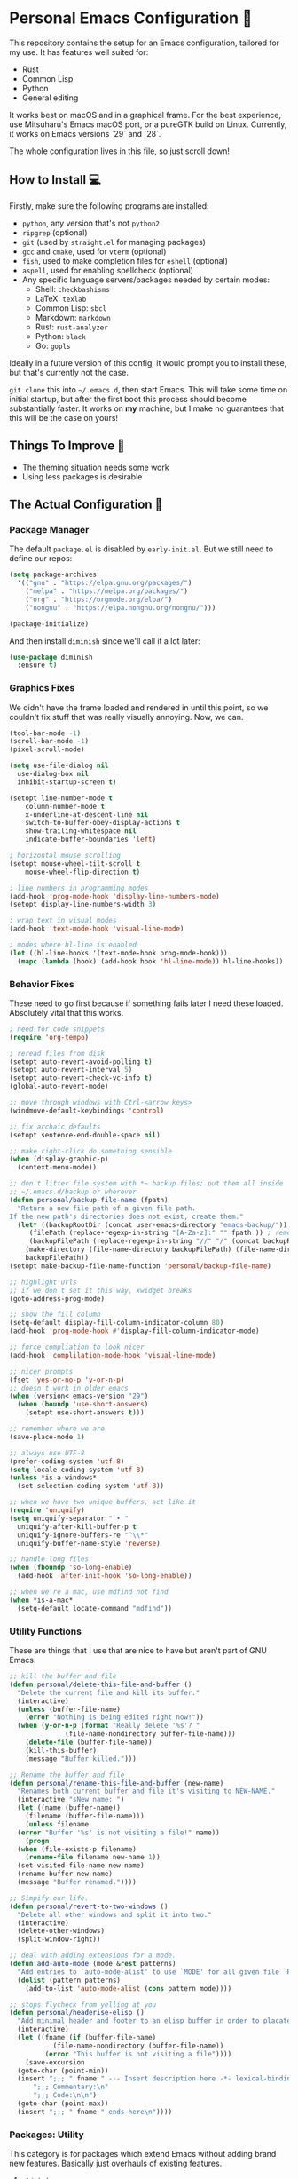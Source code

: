 * Personal Emacs Configuration 🏡
This repository contains the setup for an Emacs configuration, tailored for my use. It has features well suited for:
- Rust
- Common Lisp
- Python
- General editing

It works best on macOS and in a graphical frame. For the best experience, use Mitsuharu's Emacs macOS port, or a pureGTK build on Linux. Currently, it works on Emacs versions `29` and `28`.

The whole configuration lives in this file, so just scroll down!

** How to Install 💻
Firstly, make sure the following programs are installed:
- ~python~, any version that's not ~python2~
- ~ripgrep~ (optional)
- ~git~ (used by ~straight.el~ for managing packages)
- ~gcc~ and ~cmake~, used for ~vterm~ (optional)
- ~fish~, used to make completion files for ~eshell~ (optional)
- ~aspell~, used for enabling spellcheck (optional)
- Any specific language servers/packages needed by certain modes:
  - Shell: ~checkbashisms~
  - LaTeX: ~texlab~
  - Common Lisp: ~sbcl~
  - Markdown: ~markdown~
  - Rust: ~rust-analyzer~
  - Python: ~black~
  - Go: ~gopls~
  
Ideally in a future version of this config, it would prompt you to install these, but that's currently not the case.

~git clone~ this into ~~/.emacs.d~, then start Emacs. This will take some time on initial startup, but after the first boot this process should become substantially faster. It works on *my* machine, but I make no guarantees that this will be the case on yours!
** Things To Improve 🤔
- The theming situation needs some work
- Using less packages is desirable
** The Actual Configuration 📖
*** Package Manager
The default ~package.el~ is disabled by ~early-init.el~. But we still need to define our repos:
#+begin_src emacs-lisp
    (setq package-archives
	  '(("gnu" . "https://elpa.gnu.org/packages/")
	    ("melpa" . "https://melpa.org/packages/")
	    ("org" . "https://orgmode.org/elpa/")
	    ("nongnu" . "https://elpa.nongnu.org/nongnu/")))

    (package-initialize)
#+end_src
And then install ~diminish~ since we'll call it a lot later:
#+begin_src emacs-lisp
  (use-package diminish
    :ensure t)
#+end_src
*** Graphics Fixes
We didn't have the frame loaded and rendered in until this point, so we couldn't fix stuff that was really visually annoying. Now, we can.
#+begin_src emacs-lisp
  (tool-bar-mode -1)
  (scroll-bar-mode -1)
  (pixel-scroll-mode)

  (setq use-file-dialog nil
	use-dialog-box nil
	inhibit-startup-screen t)

  (setopt line-number-mode t
	  column-number-mode t
	  x-underline-at-descent-line nil
	  switch-to-buffer-obey-display-actions t
	  show-trailing-whitespace nil
	  indicate-buffer-boundaries 'left)

  ; horizontal mouse scrolling
  (setopt mouse-wheel-tilt-scroll t
	  mouse-wheel-flip-direction t)

  ; line numbers in programming modes
  (add-hook 'prog-mode-hook 'display-line-numbers-mode)
  (setopt display-line-numbers-width 3)

  ; wrap text in visual modes
  (add-hook 'text-mode-hook 'visual-line-mode)

  ; modes where hl-line is enabled
  (let ((hl-line-hooks '(text-mode-hook prog-mode-hook)))
    (mapc (lambda (hook) (add-hook hook 'hl-line-mode)) hl-line-hooks))
#+end_src
*** Behavior Fixes
These need to go first because if something fails later I need these loaded. Absolutely vital that this works.
#+begin_src emacs-lisp
  ; need for code snippets
  (require 'org-tempo)

  ; reread files from disk
  (setopt auto-revert-avoid-polling t)
  (setopt auto-revert-interval 5)
  (setopt auto-revert-check-vc-info t)
  (global-auto-revert-mode)

  ;; move through windows with Ctrl-<arrow keys>
  (windmove-default-keybindings 'control)

  ;; fix archaic defaults
  (setopt sentence-end-double-space nil)

  ;; make right-click do something sensible
  (when (display-graphic-p)
    (context-menu-mode))

  ;; don't litter file system with *~ backup files; put them all inside
  ;; ~/.emacs.d/backup or wherever
  (defun personal/backup-file-name (fpath)
    "Return a new file path of a given file path.
  If the new path's directories does not exist, create them."
    (let* ((backupRootDir (concat user-emacs-directory "emacs-backup/"))
	   (filePath (replace-regexp-in-string "[A-Za-z]:" "" fpath )) ; remove Windows driver letter in path
	   (backupFilePath (replace-regexp-in-string "//" "/" (concat backupRootDir filePath "~") )))
      (make-directory (file-name-directory backupFilePath) (file-name-directory backupFilePath))
      backupFilePath))
  (setopt make-backup-file-name-function 'personal/backup-file-name)

  ;; highlight urls
  ;; if we don't set it this way, xwidget breaks
  (goto-address-prog-mode)

  ;; show the fill column
  (setq-default display-fill-column-indicator-column 80)
  (add-hook 'prog-mode-hook #'display-fill-column-indicator-mode)

  ;; force compliation to look nicer
  (add-hook 'complilation-mode-hook 'visual-line-mode)

  ;; nicer prompts
  (fset 'yes-or-no-p 'y-or-n-p)
  ;; doesn't work in older emacs
  (when (version< emacs-version "29")
    (when (boundp 'use-short-answers)
      (setopt use-short-answers t)))

  ;; remember where we are
  (save-place-mode 1)

  ;; always use UTF-8
  (prefer-coding-system 'utf-8)
  (setq locale-coding-system 'utf-8)
  (unless *is-a-windows*
    (set-selection-coding-system 'utf-8))

  ;; when we have two unique buffers, act like it
  (require 'uniquify)
  (setq uniquify-separator " • "
	uniquify-after-kill-buffer-p t
	uniquify-ignore-buffers-re "^\\*"
	uniquify-buffer-name-style 'reverse)

  ;; handle long files
  (when (fboundp 'so-long-enable)
    (add-hook 'after-init-hook 'so-long-enable))

  ;; when we're a mac, use mdfind not find
  (when *is-a-mac*
    (setq-default locate-command "mdfind"))
#+end_src
*** Utility Functions
These are things that I use that are nice to have but aren't part of GNU Emacs.
#+begin_src emacs-lisp
  ;; kill the buffer and file
  (defun personal/delete-this-file-and-buffer ()
    "Delete the current file and kill its buffer."
    (interactive)
    (unless (buffer-file-name)
      (error "Nothing is being edited right now!"))
    (when (y-or-n-p (format "Really delete '%s'? "
			    (file-name-nondirectory buffer-file-name)))
      (delete-file (buffer-file-name))
      (kill-this-buffer)
      (message "Buffer killed.")))

  ;; Rename the buffer and file
  (defun personal/rename-this-file-and-buffer (new-name)
    "Renames both current buffer and file it's visiting to NEW-NAME."
    (interactive "sNew name: ")
    (let ((name (buffer-name))
	  (filename (buffer-file-name)))
      (unless filename
	(error "Buffer '%s' is not visiting a file!" name))
      (progn
	(when (file-exists-p filename)
	  (rename-file filename new-name 1))
	(set-visited-file-name new-name)
	(rename-buffer new-name)
	(message "Buffer renamed."))))

  ;; Simpify our life.
  (defun personal/revert-to-two-windows ()
    "Delete all other windows and split it into two."
    (interactive)
    (delete-other-windows)
    (split-window-right))

  ;; deal with adding extensions for a mode.
  (defun add-auto-mode (mode &rest patterns)
    "Add entries to `auto-mode-alist' to use `MODE' for all given file `PATTERNS'."
    (dolist (pattern patterns)
      (add-to-list 'auto-mode-alist (cons pattern mode))))

  ;; stops flycheck from yelling at you
  (defun personal/headerise-elisp ()
    "Add minimal header and footer to an elisp buffer in order to placate flycheck."
    (interactive)
    (let ((fname (if (buffer-file-name)
		     (file-name-nondirectory (buffer-file-name))
		   (error "This buffer is not visiting a file"))))
      (save-excursion
	(goto-char (point-min))
	(insert ";;; " fname " --- Insert description here -*- lexical-binding: t -*-\n"
		";;; Commentary:\n"
		";;; Code:\n\n")
	(goto-char (point-max))
	(insert ";;; " fname " ends here\n"))))

#+end_src
*** Packages: Utility
This category is for packages which extend Emacs without adding brand new features. Basically just overhauls of existing features.
**** ~which-key~
#+begin_src emacs-lisp
  (use-package which-key
    :ensure t
    :diminish
    :config
    (which-key-mode))
#+end_src
**** ~sudo-edit~
#+begin_src emacs-lisp
  (use-package sudo-edit
    :if *is-a-linux*
    :ensure t)
#+end_src
**** ~exec-path-from-shell~
#+begin_src emacs-lisp
  (use-package exec-path-from-shell
    :ensure t
    :config
    (when (memq window-system '(mac ns x))
      (exec-path-from-shell-initialize)))
#+end_src
**** ~async~
#+begin_src emacs-lisp
  (use-package async
    :ensure t
    :config
    (async-bytecomp-package-mode 1)
    (dired-async-mode 1))
#+end_src
**** ~editorconfig~
#+begin_src emacs-lisp
  (use-package editorconfig
    :ensure t
    :diminish
    :config
    (editorconfig-mode 1))
#+end_src
**** ~whole-line-or-region~
This is extremely useful since we often want to run a command on the line, but don't want to bother with painstakingly selecting the right region
#+begin_src emacs-lisp
  (use-package whole-line-or-region
    :ensure t
    :diminish whole-line-or-region-local-mode
    :hook (after-init . whole-line-or-region-global-mode))
#+end_src
**** ~wgrep~
This package lets us mass edit search results, which is amazing!
#+begin_src emacs-lisp
  (use-package wgrep
    :ensure t
    :config
    (setq wgrep-auto-save-buffer t))
#+end_src
**** ~prism~
This color-codes the syntax of code so that it's color coded by syntax level. Like a superpowered version of syntax highlighting.
#+begin_src emacs-lisp
  (use-package prism
    :ensure (:host github :repo "alphapapa/prism.el"))
#+end_src
*** Packages: Appearance
This category is for packages which make Emacs' interface look nicer.
**** Theme: ~solarized~
I quite like the dark solarized theme, so we'll use that.
#+begin_src emacs-lisp
  ; ignore asking if custom themes are safe
  (setq custom-safe-themes t)

  (use-package solarized-theme
    :ensure t
    :demand t
    :config
    (setq solarized-high-contrast-mode-line nil
	  solarized-distinct-doc-face t
	  solarized-distinct-fringe-background t
	  solarized-emphasize-indicators t
	  x-underline-at-descent-line t)
    (load-theme 'solarized-selenized-black t))
#+end_src
**** ~smooth-scrolling~
This is the best package at least on macOS, and probably the best on Linux too.
#+begin_src emacs-lisp
  (use-package smooth-scrolling
    :ensure t
    :diminish
    :hook (after-init . (lambda ()
			  (smooth-scrolling-mode 1))))
#+end_src
**** ~dimmer~
#+begin_src emacs-lisp
  (use-package dimmer
    :ensure t
    :if window-system
    :diminish
    :config
    (require 'dimmer)
    (dimmer-configure-which-key)
    (dimmer-configure-helm)
    (dimmer-mode t))
#+end_src
**** ~beacon~
#+begin_src emacs-lisp
  (use-package beacon
    :ensure t
    :diminish
    :config
    (beacon-mode 1))
#+end_src
**** ~goggles~
#+begin_src emacs-lisp
  ;; flash the text that we're looking at when editing
  (use-package goggles
    :ensure t
    :diminish
    :hook ((prog-mode text-mode) . goggles-mode)
    :config
    (setq-default goggles-pulse t))
#+end_src
**** ~highlight-indent-guides~
This package is a bit slow, but still the fastest one out there.
#+begin_src emacs-lisp
  ;; show us the end of the indentation lines
  (use-package highlight-indent-guides
    ;; the original package has a bug with background colors,
    ;; this fork fixes it.
    :ensure (:host github :repo "getong/highlight-indent-guides")
    :diminish
    :hook (prog-mode . highlight-indent-guides-mode)
    :config
    (setq highlight-indent-guides-method 'character))
#+end_src
**** ~highlight-escape-sequences~
#+begin_src emacs-lisp
  (use-package highlight-escape-sequences
    :ensure t
    :diminish hes-mode
    :hook (after-init . hes-mode))
#+end_src
**** ~highlight-numbers~
This package highlights numerical literals, not just any random number
#+begin_src emacs-lisp
  (use-package highlight-numbers
    :ensure t
    :diminish
    :hook (prog-mode . highlight-numbers-mode))
#+end_src
**** ~page-break-lines~
Shows us when the page break character is there in our text.
#+begin_src emacs-lisp
  (use-package page-break-lines
    :ensure t
    :diminish
    :hook (after-init . global-page-break-lines-mode))
#+end_src
**** ~rainbow-delimiters~
This only applies to parenthesis, but it makes Lisp a lot easier to read!
#+begin_src emacs-lisp
  (use-package rainbow-delimiters
    :ensure t
    :diminish rainbow-delimiters-mode
    :hook (prog-mode . rainbow-delimiters-mode))
#+end_src
**** ~rainbow-mode~
Make hex color codes match their values.
#+begin_src emacs-lisp
  (use-package rainbow-mode
    :ensure t
    :diminish
    :hook ((emacs-lisp-mode . rainbow-mode)
	   (help-mode . rainbow-mode)
	   ((css-mode html-mode sass-mode) . rainbow-mode)))
#+end_src
*** Packages: Overhauls
Some parts of Emacs are fundamentally broken. These packages replace those features outright with new things. I note what's being replaced.
**** ~eat~: Replacement of ~ansi-term~
There's no need for ~vterm~ because honestly this thing is so fast it's good enough for almost every use case.
#+begin_src emacs-lisp
  (use-package eat
    :ensure t
    :custom
    (eat-term-name "xterm")
    :config
    (eat-eshell-mode)                    
    (eat-eshell-visual-command-mode))
#+end_src
**** ~jinx~: Replacement of ~flyspell~
Flyspell is the worst. This is a much better alternative with almost no downsides. We'll also fix our dictionary while we're at it.
#+begin_src emacs-lisp
  (use-package jinx
    :ensure t
    :hook (((text-mode prog-mode) . jinx-mode))
    :bind (("C-;" . jinx-correct))
    :custom
    (jinx-camel-modes '(prog-mode))
    (jinx-delay 0.01))

  (setopt dictionary-use-single-buffer t
	  dictionary-server "dict.org")
#+end_src
**** A Bunch of ~eshell~ Fixes
There's not really one big package that fixes ~eshell~, but a lot of these get really close to a full overhaul.

Here's one that lets us see command feedback, like in ~zsh~:
#+begin_src emacs-lisp
  (use-package eshell-fringe-status
    :ensure t
    :after eshell
    :diminish eshell-fringe-status-mode
    :hook (eshell-mode . eshell-fringe-status-mode))
#+end_src
And we probably want some better suggestion feedback:
#+begin_src emacs-lisp
  (use-package eshell-did-you-mean
    :ensure t
    ; doesn't work on Windows
    :if (or *is-a-linux* *is-a-mac*)
    :after eshell
    :config
    (eshell-did-you-mean-setup))

  (use-package esh-autosuggest
    :ensure t
    :after eshell
    :diminish eshell-autosuggest-mode
    :hook (eshell-mode . esh-autosuggest-mode))
#+end_src
We can also use ~fish~ scripts in ~eshell~, if it's installed:
#+begin_src emacs-lisp
  (use-package fish-completion
    :ensure t
    :after eshell
    :diminish global-fish-completion-mode
    :if (and (executable-find "fish") (or *is-a-linux* *is-a-mac*))
    :config
    (global-fish-completion-mode))
#+end_src
Lastly, syntax highlighting:
#+begin_src emacs-lisp
  (use-package eshell-syntax-highlighting
    :ensure t
    :diminish eshell-syntax-highlighting-global-mode
    :after eshell
    :config
    (eshell-syntax-highlighting-global-mode +1))
#+end_src
**** ~consult~: Command Enhancements
These commands completely replace their stock components with upgrades.
#+begin_src emacs-lisp
  (use-package consult
    :ensure t
    :bind (
	   ;; Drop-in replacements
	   ("C-x b" . consult-buffer)     ; orig. switch-to-buffer
	   ("M-y"   . consult-yank-pop)   ; orig. yank-pop
	   ;; Searching
	   ("M-s r" . consult-ripgrep)
	   ("M-s l" . consult-line)       ; Alternative: rebind C-s to use
	   ("M-s s" . consult-line)       ; consult-line instead of isearch, bind
	   ("M-s L" . consult-line-multi) ; isearch to M-s s
	   ("M-s o" . consult-outline)
	   ;; Isearch integration
	   :map isearch-mode-map
	   ("M-e" . consult-isearch-history)   ; orig. isearch-edit-string
	   ("M-s e" . consult-isearch-history) ; orig. isearch-edit-string
	   ("M-s l" . consult-line)            ; needed by consult-line to detect isearch
	   ("M-s L" . consult-line-multi)      ; needed by consult-line to detect isearch
	   )
    :config
    ;; Narrowing lets you restrict results to certain groups of candidates
    (setq consult-narrow-key "<"))
#+end_src
**** ~vertico~: Better Vertical Completion
Basically exactly what it says. Makes every menu better.
#+begin_src emacs-lisp  
  (use-package vertico
    :ensure t
    :init
    (vertico-mode))

  (use-package vertico-directory
    :ensure nil
    :after vertico
    :bind (:map vertico-map
		("M-DEL" . vertico-directory-delete-word)))
#+end_src
**** ~marginalia~: Annotations with Completions
Helps you figure out what exactly that option does.
#+begin_src emacs-lisp
  (use-package marginalia
    :ensure t
    :config
    (marginalia-mode))
#+end_src
**** ~orderless~: Global Fuzzy Find
This is a magical package that allows for any matching string to work in a search.
#+begin_src emacs-lisp
  (use-package orderless
    :ensure t
    :config
    (setq completion-styles '(orderless)))
#+end_src
**** ~corfu~: In-Buffer Completion
This is popup completion, which is a feature GNU Emacs has but doesn't use well.
#+begin_src emacs-lisp
  (use-package corfu
    :ensure t
    :diminish corfu-mode corfu-popupinfo-mode
    :init
    (global-corfu-mode)
    (corfu-popupinfo-mode)
    :bind (:map corfu-map ("RET" . nil))
    ;; if we use eshell, be careful not to autocomplete
    :hook (eshell-mode-hook . (lambda ()
				(setq-local corfu-auto nil)
				(corfu-mode)))
    :config
    ;; use corfu in the minibuffer
    (defun corfu-enable-always-in-minibuffer ()
      (unless (or (bound-and-true-p mct--active)
		    (bound-and-true-p vertico--input))
      (setq-local corfu-auto nil)
      (corfu-mode 1)))
    (add-hook 'minibuffer-setup-hook #'corfu-enable-always-in-minibuffer 1)
    ;; automatic completion!
    (setq corfu-auto t
	  corfu-quit-no-match 'separator
	  corfu-echo-documentation nil)
    ;; turn on corfu's plugins
    (corfu-history-mode 1))
#+end_src
We also want some popups and to have it work in the terminal:
#+begin_src emacs-lisp
  (use-package corfu-terminal
    :if (not (display-graphic-p))
    :ensure t
    :diminish
    :config
    (corfu-terminal-mode))
#+end_src
*** Packages: Additions
These packages add brand-new features and modes to Emacs.
**** ~magit~: A Git Client
A complete Git client is a pretty amazing thing.
#+begin_src emacs-lisp
  (use-package magit
    :ensure t
    :bind (("C-x g" . magit-status)))
#+end_src
We'll also grab a few bonus features as well:
#+begin_src emacs-lisp
  (use-package magit-todos
    :ensure t
    :after magit
    :diminish
    :init
    (magit-todos-mode 1))
#+end_src
**** ~diff-hl~: Changes in Fringes
Shows what has changed between Git commits. This doesn't work without a graphical frame and it doesn't work on non-version controlled files.
#+begin_src emacs-lisp
  (use-package diff-hl
    :ensure t
    :if window-system
    :hook (after-init . global-diff-hl-mode)
    :diminish global-diff-hl-mode
    :custom
    (diff-hl-disable-on-remote t)
    (diff-hl-margin-symbols-alist
     '((insert . "+")
       (delete . "-")
       (change . "*")
       (unknown . "?")
       (ignored . "i"))))

#+end_src
**** Language: Python
The actual mode is bundled with Emacs. This fixes syntax:
#+begin_src emacs-lisp
  (use-package blacken
    :ensure t
    :ensure-system-package black
    :diminish
    :hook ((python-mode . blacken-mode)))
#+end_src
And this lets us edit PIP standards:
#+begin_src emacs-lisp
  (use-package pip-requirements
    :ensure t)
#+end_src
**** Language: Go
The mode doesn't really come with Emacs:
#+begin_src emacs-lisp
  (use-package go-mode
    :ensure t
    :config
    (add-hook 'before-save-hook 'gofmt-before-save)
    :init
    ;; fix annoying issues with GOPATH
    (setenv "GOPATH" (concat (getenv "HOME") "/.go")))
#+end_src
